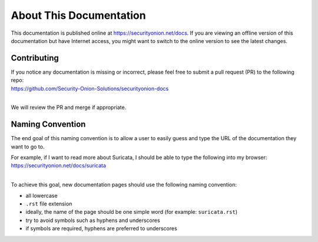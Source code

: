 About This Documentation
========================

This documentation is published online at https://securityonion.net/docs.  If you are viewing an offline version of this documentation but have Internet access, you might want to switch to the online version to see the latest changes.

Contributing
------------
| If you notice any documentation is missing or incorrect, please feel free to submit a pull request (PR) to the following repo:
| https://github.com/Security-Onion-Solutions/securityonion-docs
|
We will review the PR and merge if appropriate.

Naming Convention
-----------------
The end goal of this naming convention is to allow a user to easily guess and type the URL of the documentation they want to go to.

| For example, if I want to read more about Suricata, I should be able to type the following into my browser: 
| https://securityonion.net/docs/suricata
|
To achieve this goal, new documentation pages should use the following naming convention:

- all lowercase
- ``.rst`` file extension
- ideally, the name of the page should be one simple word (for example: ``suricata.rst``)
- try to avoid symbols such as hyphens and underscores
- if symbols are required, hyphens are preferred to underscores
